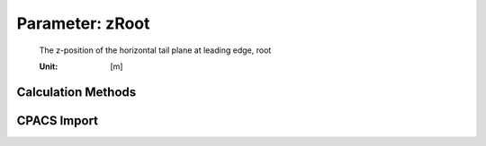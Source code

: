 .. _htp.zRoot:

Parameter: zRoot
^^^^^^^^^^^^^^^^^^^^^^^^^^^^^^^^^^^^^^^^^^^^^^^^^^^^^^^^

    The z-position of the horizontal tail plane at leading edge, root
    
    :Unit: [m]
    

Calculation Methods
"""""""""""""""""""""""""""""""""""""""""""""""""""""""
.. automethod:: VAMPzero.Component.Htp.Geometry.zRoot.zRoot.calc


   :Dependencies: 
   * :ref:`fuselage.dfus`


   :Sensitivities: 
.. image:: calc.jpg 
   :width: 80% 


CPACS Import
"""""""""""""""""""""""""""""""""""""""""""""""""""""""
.. automethod:: VAMPzero.Component.Htp.Geometry.zRoot.zRoot.cpacsImport

